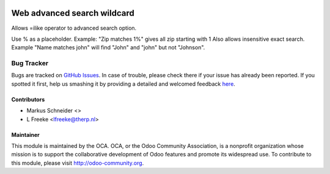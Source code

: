 .. image:: https://img.shields.io/badge/licence-AGPL--3-blue.svg
    :alt: License: AGPL-3

============================
Web advanced search wildcard
============================
 
Allows =ilike operator to advanced search option.

Use % as a placeholder.
Example: "Zip matches 1%" gives all zip starting with 1
Also allows insensitive exact search.
Example "Name matches john" will find "John" and "john" but not "Johnson".
             

Bug Tracker
===========

Bugs are tracked on `GitHub Issues <https://github.com/OCA/web/issues>`_.
In case of trouble, please check there if your issue has already been reported.
If you spotted it first, help us smashing it by providing a detailed and welcomed feedback
`here <https://github.com/OCA/web/issues/new?body=module:%20web_advanced_search_wildcard%0Aversion:%208.0%0A%0A**Steps%20to%20reproduce**%0A-%20...%0A%0A**Current%20behavior**%0A%0A**Expected%20behavior**>`_.



Contributors
------------

* Markus Schneider <>
* L Freeke <lfreeke@therp.nl>

Maintainer
----------

.. image:: http://odoo-community.org/logo.png
  :alt: Odoo Community Association
  :target: http://odoo-community.org

This module is maintained by the OCA.
OCA, or the Odoo Community Association, is a nonprofit organization whose mission is to support the collaborative development of Odoo features and promote its widespread use.
To contribute to this module, please visit http://odoo-community.org.


